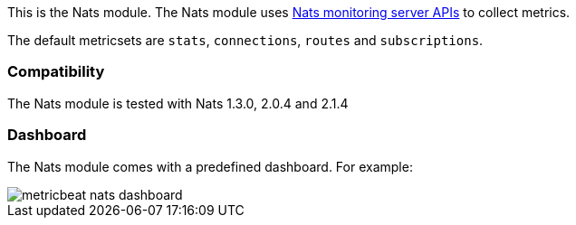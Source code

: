This is the Nats module. The Nats module uses https://nats.io/documentation/managing_the_server/monitoring/[Nats monitoring server APIs] to collect metrics.

The default metricsets are `stats`, `connections`, `routes` and `subscriptions`.

[float]
=== Compatibility

The Nats module is tested with Nats 1.3.0, 2.0.4 and 2.1.4


[float]
=== Dashboard

The Nats module comes with a predefined dashboard. For example:

image::./images/metricbeat_nats_dashboard.png[]
